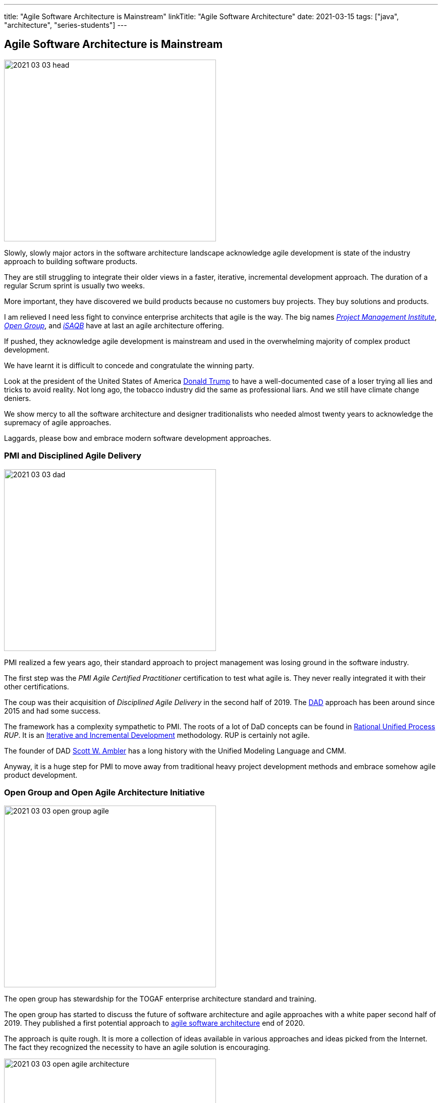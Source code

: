 ---
title: "Agile Software Architecture is Mainstream"
linkTitle: "Agile Software Architecture"
date: 2021-03-15
tags: ["java", "architecture", "series-students"]
---

== Agile Software Architecture is Mainstream
:author: Marcel Baumann
:email: <marcel.baumann@tangly.net>
:homepage: https://www.tangly.net/
:company: https://www.tangly.net/[tangly llc]

image::2021-03-03-head.jpg[width=420,height=360,role=left]

Slowly, slowly major actors in the software architecture landscape acknowledge agile development is state of the industry approach to building software products.

They are still struggling to integrate their older views in a faster, iterative, incremental development approach.
The duration of a regular Scrum sprint is usually two weeks.

More important, they have discovered we build products because no customers buy projects.
They buy solutions and products.

I am relieved I need less fight to convince enterprise architects that agile is the way.
The big names https://www.pmi.org/[_Project Management Institute_], https://www.opengroup.org/[_Open Group_], and https://www.isaqb.org/[_iSAQB_]
have at last an agile architecture offering.

If pushed, they acknowledge agile development is mainstream and used in the overwhelming majority of complex product development.

We have learnt it is difficult to concede and congratulate the winning party.

Look at the president of the United States of America https://en.wikipedia.org/wiki/Donald_Trump[Donald Trump] to have a well-documented case of a loser trying all lies and tricks to avoid reality.
Not long ago, the tobacco industry did the same as professional liars.
And we still have climate change deniers.

We show mercy to all the software architecture and designer traditionalists who needed almost twenty years to acknowledge the supremacy of agile approaches.

Laggards, please bow and embrace modern software development approaches.

=== PMI and Disciplined Agile Delivery

image::2021-03-03-dad.jpg[width=420,height=360,role=left]

PMI realized a few years ago, their standard approach to project management was losing ground in the software industry.

The first step was the _PMI Agile Certified Practitioner_ certification to test what agile is.
They never really integrated it with their other certifications.

The coup was their acquisition of _Disciplined Agile Delivery_ in the second half of 2019.
The https://en.wikipedia.org/wiki/Disciplined_agile_delivery[DAD] approach has been around since 2015 and had some success.

The framework has a complexity sympathetic to PMI.
The roots of a lot of DaD concepts can be found in https://en.wikipedia.org/wiki/Rational_Unified_Process[Rational Unified Process] _RUP_.
It is an https://en.wikipedia.org/wiki/Iterative_and_incremental_development[Iterative and Incremental Development] methodology.
RUP is certainly not agile.

The founder of DAD https://en.wikipedia.org/wiki/Scott_Ambler[Scott W. Ambler] has a long history with the Unified Modeling Language and CMM.

Anyway, it is a huge step for PMI to move away from traditional heavy project development methods and embrace somehow agile product development.

=== Open Group and Open Agile Architecture Initiative

image::2021-03-03-open-group-agile.png[width=420,height=360,role=left]

The open group has stewardship for the TOGAF enterprise architecture standard and training.

The open group has started to discuss the future of software architecture and agile approaches with a white paper second half of 2019.
They published a first potential approach to https://pubs.opengroup.org/architecture/o-aa-standard-single/[agile software architecture] end of 2020.

The approach is quite rough.
It is more a collection of ideas available in various approaches and ideas picked from the Internet.
The fact they recognized the necessity to have an agile solution is encouraging.

image::2021-03-03-open-agile-architecture.png[width=420,height=360,role=left]

The open agile architecture shows they are at the very beginning of their journey.

They will have to compromise and find a way to integrate TOGAF ideas with agile concepts.
I am not sure the result will be pretty.

The concepts and techniques defined in TOGAF are reasonable.
The official process how to implement them is flawed.
You cannot work with short iterations and incrementally improve your solution upon discovering new facts in a timely and efficient manner.

=== iSAQB Agile Software Architecture

image::2021-03-03-isaqb.jpg[width=420,height=360,role=left]

The German software architecture bastion has finally fallen.
https://www.isaqb.org/[iSAQB] provides an
https://www.isaqb.org/certifications/cpsa-certifications/cpsa-advanced-level/agila-agile-software-architecture/[advanced level module] for agile software architecture.
Their proposal of the module is described below.

* The participants learn how to design, develop and further develop software systems and architectures in accordance with agile principles.
* On one hand, the module covers the application of agile principles and concepts to architecture work.
On the other hand, expedient anchoring of architecture practices in an agile approach.
* The development of architectures in projects with self-sufficient teams or shared responsibilities demands new skills and capabilities on the part of developers and architects.
* We cover technical as well as methodical and also communicative aspects, which are addressed here all theoretically and in practical exercises.

The above statements are quite shallow.
I hope they will add more material in the future.

=== Agile Requirements Engineering

Interestingly, the requirement community is further on the path to agility.
The most relevant organization is Europe is the https://www.ireb.org/[International Requirements Engineering Board] _IREB_.
The organization offers two certifications with emphasis on agile approaches:

* RE@Agile Primer - Bridging the gap between RE and Agile
* Advanced Level RE@Agile - is part of the advanced CPRE AL

=== Agile Testing Engineering

Interestingly, the quality insurance and testing community are further on the path to agility.
The most relevant organization is Europe is the https://www.https://www.istqb.org/[International Software Testing Qualifications Board] _ISTQB_.
The organization offers a whole set of certifications with emphasis on agile approaches:

* Foundation Level Agile Tester
* Advanced Level Agile Test Leadership at Scale
* Advanced Level Agile Technical Tester

A nice bonus is that _IREB_ and _ISTQB_ work together to align their terminology and approaches.
